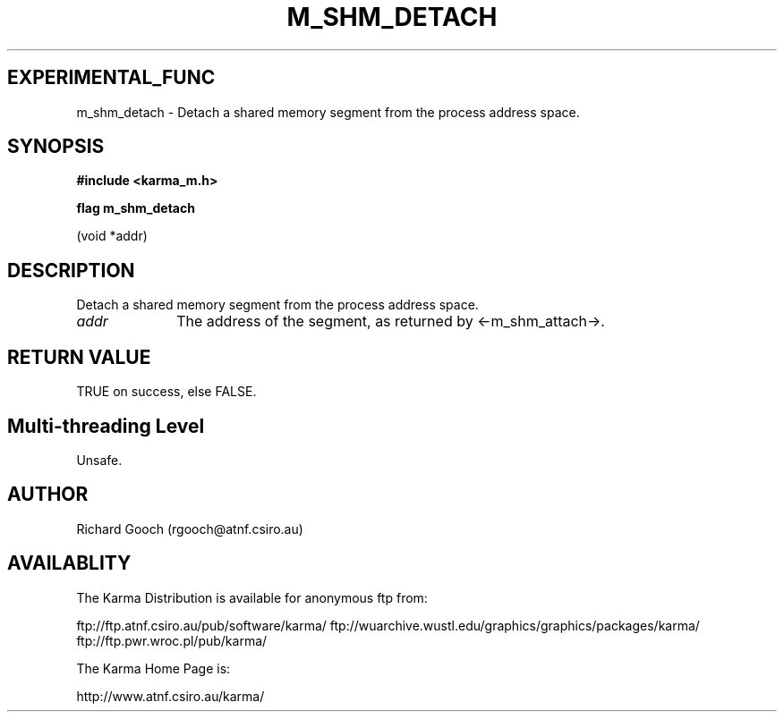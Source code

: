 .TH M_SHM_DETACH 3 "13 Nov 2005" "Karma Distribution"
.SH EXPERIMENTAL_FUNC
m_shm_detach \- Detach a shared memory segment from the process address space.
.SH SYNOPSIS
.B #include <karma_m.h>
.sp
.B flag m_shm_detach
.sp
(void *addr)
.SH DESCRIPTION
Detach a shared memory segment from the process address space.
.IP \fIaddr\fP 1i
The address of the segment, as returned by <-m_shm_attach->.
.SH RETURN VALUE
TRUE on success, else FALSE.
.SH Multi-threading Level
Unsafe.
.SH AUTHOR
Richard Gooch (rgooch@atnf.csiro.au)
.SH AVAILABLITY
The Karma Distribution is available for anonymous ftp from:

ftp://ftp.atnf.csiro.au/pub/software/karma/
ftp://wuarchive.wustl.edu/graphics/graphics/packages/karma/
ftp://ftp.pwr.wroc.pl/pub/karma/

The Karma Home Page is:

http://www.atnf.csiro.au/karma/
